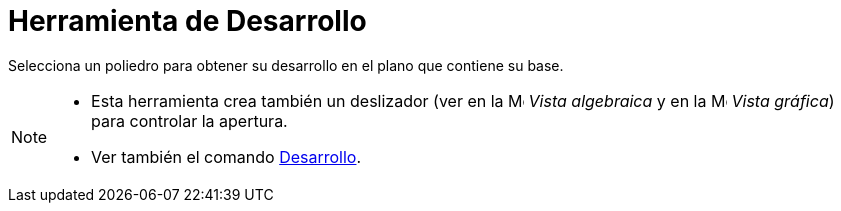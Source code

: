 = Herramienta de Desarrollo
ifdef::env-github[:imagesdir: /es/modules/ROOT/assets/images]

Selecciona un poliedro para obtener su desarrollo en el plano que contiene su base.

[NOTE]
====

* Esta herramienta crea también un deslizador (ver en la image:16px-Menu_view_algebra.svg.png[Menu view
algebra.svg,width=16,height=16] _Vista algebraica_ y en la image:16px-Menu_view_graphics.svg.png[Menu view
graphics.svg,width=16,height=16] _Vista gráfica_) para controlar la apertura.
* Ver también el comando xref:/commands/Desarrollo.adoc[Desarrollo].

====
